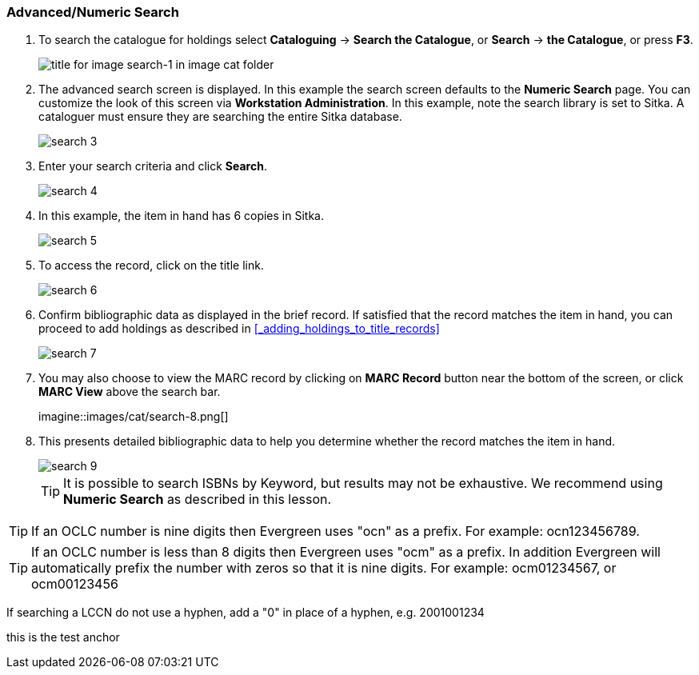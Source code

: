 Advanced/Numeric Search
~~~~~~~~~~~~~~~~~~~~~~~

. To search the catalogue for holdings select *Cataloguing* ->  *Search the Catalogue*, or *Search* -> *the Catalogue*, or press *F3*.
+
image::images/cat/search-1.png[title for image search-1 in image cat folder]
+
. The advanced search screen is displayed. In this example the search screen defaults to the *Numeric Search* page. You can customize the look of this screen via *Workstation Administration*. In this example, note the search library is set to Sitka. A cataloguer must ensure they are searching the entire Sitka database.
+
image::images/cat/search-3.png[]
+
. Enter your search criteria and click *Search*.
+
image::images/cat/search-4.png[]
+
. In this example, the item in hand has 6 copies in Sitka.
+
image::images/cat/search-5.png[]
+
. To access the record, click on the title link.
+
image::images/cat/search-6.png[]
+
. Confirm bibliographic data as displayed in the brief record. If satisfied that the record matches the item in hand, you can proceed to add holdings as described in xref:_adding_holdings_to_title_records[]
+
image::images/cat/search-7.png[]
+
. You may also choose to view the MARC record by clicking on *MARC Record* button near the bottom of the screen, or click *MARC View* above the search bar.
+
imagine::images/cat/search-8.png[]
+
. This presents detailed bibliographic data to help you determine whether the record matches the item in hand.
+
image::images/cat/search-9.png[]
+
TIP: It is possible to search ISBNs by Keyword, but results may not be exhaustive. We recommend using *Numeric Search* as described in this lesson.

TIP: If an OCLC number is nine digits then Evergreen uses "ocn" as a prefix. For example:  ocn123456789.

TIP: If an OCLC number is less than 8 digits then Evergreen uses "ocm" as a prefix.  In addition Evergreen will automatically prefix the number with zeros so that it is nine digits.  For example:  ocm01234567, or ocm00123456

If searching a LCCN do not use a hyphen,  add a "0" in place of a hyphen, e.g. 2001001234


anchor:test-anchor1-in-cat[test anchor label]
this is the test anchor